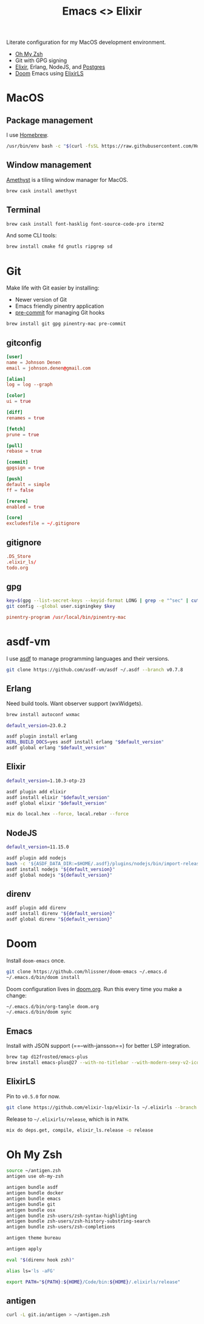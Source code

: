 #+TITLE: Emacs <> Elixir
#+STARTUP: inlineimages nofold

Literate configuration for my MacOS development environment.
+ [[https://ohmyz.sh][Oh My Zsh]]
+ Git with GPG signing
+ [[https://elixir-lang.org][Elixir]], Erlang, NodeJS, and [[https://postgres.app][Postgres]]
+ [[https://github.com/hlissner/doom-emacs][Doom]] Emacs using [[https://github.com/elixir-lsp/elixir-ls][ElixirLS]]

* Table of Contents :TOC_3:noexport:
- [[#macos][MacOS]]
  - [[#package-management][Package management]]
  - [[#window-management][Window management]]
  - [[#terminal][Terminal]]
- [[#git][Git]]
  - [[#gitconfig][gitconfig]]
  - [[#gitignore][gitignore]]
  - [[#gpg][gpg]]
- [[#asdf-vm][asdf-vm]]
  - [[#erlang][Erlang]]
  - [[#elixir][Elixir]]
  - [[#nodejs][NodeJS]]
  - [[#direnv][direnv]]
- [[#doom][Doom]]
  - [[#emacs][Emacs]]
  - [[#elixirls][ElixirLS]]
- [[#oh-my-zsh][Oh My Zsh]]
  - [[#antigen][antigen]]

* MacOS
** Package management
I use [[https://brew.sh][Homebrew]].

#+BEGIN_SRC sh :export none :eval query :results silent
/usr/bin/env bash -c "$(curl -fsSL https://raw.githubusercontent.com/Homebrew/install/master/install.sh)"
#+END_SRC
** Window management
[[https://github.com/ianyh/Amethyst][Amethyst]] is a tiling window manager for MacOS.

#+BEGIN_SRC sh :export none :eval query :results silent
brew cask install amethyst
#+END_SRC
** Terminal
#+BEGIN_SRC sh :export none :eval query :results silent
brew cask install font-hasklig font-source-code-pro iterm2
#+END_SRC

And some CLI tools:
#+BEGIN_SRC sh :export none :eval query :results silent
brew install cmake fd gnutls ripgrep sd
#+END_SRC
* Git
Make life with Git easier by installing:

+ Newer version of Git
+ Emacs friendly pinentry application
+ [[https://pre-commit.com/][pre-commit]] for managing Git hooks

#+BEGIN_SRC sh :export none :eval query :results silent
brew install git gpg pinentry-mac pre-commit
#+END_SRC

** gitconfig
#+BEGIN_SRC conf :tangle ~/.gitconfig
[user]
name = Johnson Denen
email = johnson.denen@gmail.com

[alias]
log = log --graph

[color]
ui = true

[diff]
renames = true

[fetch]
prune = true

[pull]
rebase = true

[commit]
gpgsign = true

[push]
default = simple
ff = false

[rerere]
enabled = true

[core]
excludesfile = ~/.gitignore
#+END_SRC
** gitignore
#+BEGIN_SRC conf :tangle ~/.gitignore
.DS_Store
.elixir_ls/
todo.org
#+END_SRC
** gpg
#+BEGIN_SRC sh :export none :eval query :results silent
key=$(gpg --list-secret-keys --keyid-format LONG | grep -e "^sec" | cut -d'/' -f2 | cut -d' ' -f1)
git config --global user.signingkey $key
#+END_SRC

#+BEGIN_SRC conf :export ~/.gnupg/gpg-agent.conf
pinentry-program /usr/local/bin/pinentry-mac
#+END_SRC
* asdf-vm
I use [[https://asdf-vm.com][asdf]] to manage programming languages and their versions.

#+BEGIN_SRC sh :export none :eval query :results silent
git clone https://github.com/asdf-vm/asdf ~/.asdf --branch v0.7.8
#+END_SRC
** Erlang
Need build tools. Want observer support (wxWidgets).
#+BEGIN_SRC sh :export none :eval query :results silent
brew install autoconf wxmac
#+END_SRC

#+BEGIN_SRC sh :export none :eval query :results silent
default_version=23.0.2

asdf plugin install erlang
KERL_BUILD_DOCS=yes asdf install erlang "$default_version"
asdf global erlang "$default_version"
#+END_SRC
** Elixir
#+BEGIN_SRC sh :export none :eval query :results silent
default_version=1.10.3-otp-23

asdf plugin add elixir
asdf install elixir "$default_version"
asdf global elixir "$default_version"

mix do local.hex --force, local.rebar --force
#+END_SRC
** NodeJS
#+BEGIN_SRC sh :export none :eval query :results silent
default_version=11.15.0

asdf plugin add nodejs
bash -c '${ASDF_DATA_DIR:=$HOME/.asdf}/plugins/nodejs/bin/import-release-team-keyring'
asdf install nodejs "${default_version}"
asdf global nodejs "${default_version}"
#+END_SRC
** direnv
#+BEGIN_SRC sh :export none :eval query :results silent
asdf plugin add direnv
asdf install direnv "${default_version}"
asdf global direnv "${default_version}"
#+END_SRC
* Doom
Install =doom-emacs= once.
#+BEGIN_SRC sh :export none :eval query :results silent
git clone https://github.com/hlissner/doom-emacs ~/.emacs.d
~/.emacs.d/bin/doom install
#+END_SRC

Doom configuration lives in [[file:doom.org][doom.org]]. Run this every time you
make a change:

#+BEGIN_SRC sh :export none :eval query :results silent
~/.emacs.d/bin/org-tangle doom.org
~/.emacs.d/bin/doom sync
#+END_SRC
** Emacs
Install with JSON support (==--with-jansson==) for better LSP integration.

#+BEGIN_SRC sh :export none :eval query :results silent
brew tap d12frosted/emacs-plus
brew install emacs-plus@27 --with-no-titlebar --with-modern-sexy-v2-icon --with-jansson
#+END_SRC
** ElixirLS
Pin to =v0.5.0= for now.
#+BEGIN_SRC sh :export none :eval query :results silent
git clone https://github.com/elixir-lsp/elixir-ls ~/.elixirls --branch v0.5.0
#+END_SRC

Release to =~/.elixirls/release=, which is in =PATH=.
#+BEGIN_SRC sh :export none :eval query :results silent
mix do deps.get, compile, elixir_ls.release -o release
#+END_SRC
* Oh My Zsh
#+BEGIN_SRC sh :tangle ~/.zshrc :eval no
source ~/antigen.zsh
antigen use oh-my-zsh

antigen bundle asdf
antigen bundle docker
antigen bundle emacs
antigen bundle git
antigen bundle osx
antigen bundle zsh-users/zsh-syntax-highlighting
antigen bundle zsh-users/zsh-history-substring-search
antigen bundle zsh-users/zsh-completions

antigen theme bureau

antigen apply

eval "$(direnv hook zsh)"

alias ls='ls -aFG'

export PATH="${PATH}:${HOME}/Code/bin:${HOME}/.elixirls/release"
#+END_SRC

** antigen
#+BEGIN_SRC sh :export none :eval query :results silent
curl -L git.io/antigen > ~/antigen.zsh
#+END_SRC

